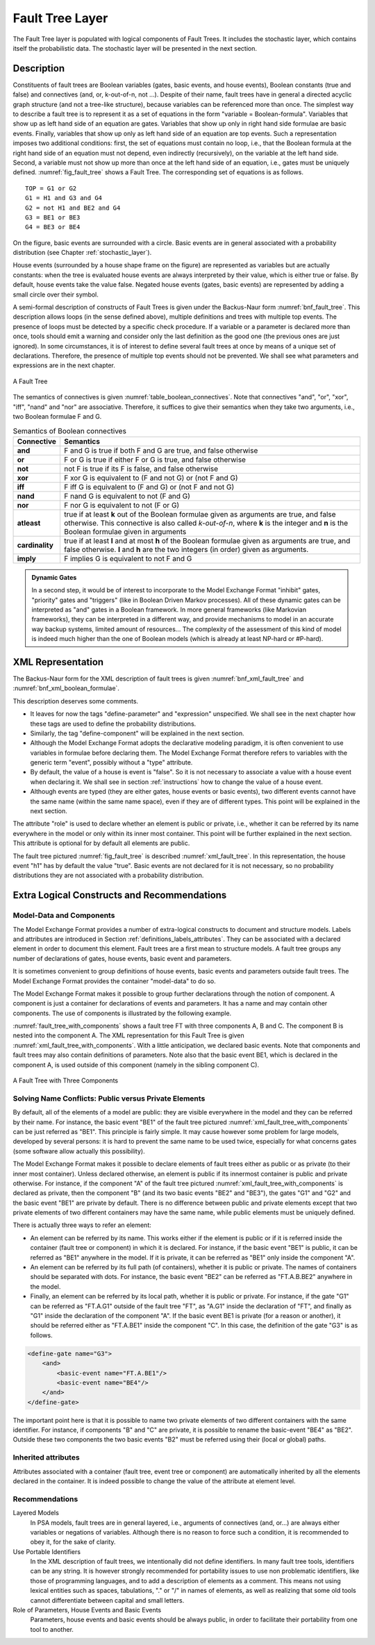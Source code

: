 .. _fault_tree_layer:

****************
Fault Tree Layer
****************

The Fault Tree layer is populated with logical components of Fault
Trees. It includes the stochastic layer, which contains itself the
probabilistic data. The stochastic layer will be presented in the next
section.

Description
===========

Constituents of fault trees are Boolean variables (gates, basic events,
and house events), Boolean constants (true and false) and connectives
(and, or, k-out-of-n, not ...). Despite of their name, fault trees have
in general a directed acyclic graph structure (and not a tree-like
structure), because variables can be referenced more than once. The
simplest way to describe a fault tree is to represent it as a set of
equations in the form "variable = Boolean-formula". Variables that show
up as left hand side of an equation are gates. Variables that show up
only in right hand side formulae are basic events. Finally, variables
that show up only as left hand side of an equation are top events. Such
a representation imposes two additional conditions: first, the set of
equations must contain no loop, i.e., that the Boolean formula at the
right hand side of an equation must not depend, even indirectly
(recursively), on the variable at the left hand side. Second, a variable
must not show up more than once at the left hand side of an equation,
i.e., gates must be uniquely defined. :numref:`fig_fault_tree` shows a Fault Tree.
The corresponding set of equations is as follows.

::

    TOP = G1 or G2
    G1 = H1 and G3 and G4
    G2 = not H1 and BE2 and G4
    G3 = BE1 or BE3
    G4 = BE3 or BE4

On the figure, basic events are surrounded with a circle. Basic events
are in general associated with a probability distribution
(see Chapter :ref:`stochastic_layer`).

House events (surrounded by a house shape frame on the figure) are
represented as variables but are actually constants: when the tree is
evaluated house events are always interpreted by their value, which is
either true or false. By default, house events take the value false.
Negated house events (gates, basic events) are represented by adding a
small circle over their symbol.

A semi-formal description of constructs of Fault Trees is given under
the Backus-Naur form :numref:`bnf_fault_tree`. This
description allows loops (in the sense defined above), multiple
definitions and trees with multiple top events. The presence of loops
must be detected by a specific check procedure. If a variable or a
parameter is declared more than once, tools should emit a warning and
consider only the last definition as the good one (the previous ones are
just ignored). In some circumstances, it is of interest to define
several fault trees at once by means of a unique set of declarations.
Therefore, the presence of multiple top events should not be prevented.
We shall see what parameters and expressions are in the next chapter.

.. figure:: ../images/fault_tree.svg
    :name: fig_fault_tree
    :align: center

    A Fault Tree

The semantics of connectives is given :numref:`table_boolean_connectives`.
Note that connectives "and", "or", "xor",
"iff", "nand" and "nor" are associative. Therefore, it suffices to give
their semantics when they take two arguments, i.e., two Boolean formulae
F and G.

.. code-block:: bnf
    :name: bnf_fault_tree
    :caption: Backus-Naur presentation of constructs of Fault Trees

    fault-tree-definition ::=
        fault-tree identifier (event-definition | parameter-definition)

    event-definition ::=
          gate = formula
        | basic-event = expression
        | house-event = Boolean-constant

    formula ::=
          event
        | Boolean-constant
        | and formula+
        | or formula+
        | not formula
        | xor formula+
        | iff formula+
        | nand formula+
        | nor formula+
        | atleast integer formula+
        | cardinality integer integer formula+
        | imply formula formula

    event ::= gate | basic-event | house-event

    Boolean-constant ::= constant (true | false)


.. table:: Semantics of Boolean connectives
    :name: table_boolean_connectives

    +-----------------+-----------------------------------------------------------------------------------------------+
    | Connective      | Semantics                                                                                     |
    +=================+===============================================================================================+
    | **and**         | F and G is true if both F and G are true, and false otherwise                                 |
    +-----------------+-----------------------------------------------------------------------------------------------+
    | **or**          | F or G is true if either F or G is true, and false otherwise                                  |
    +-----------------+-----------------------------------------------------------------------------------------------+
    | **not**         | not F is true if its F is false, and false otherwise                                          |
    +-----------------+-----------------------------------------------------------------------------------------------+
    | **xor**         | F xor G is equivalent to (F and not G) or (not F and G)                                       |
    +-----------------+-----------------------------------------------------------------------------------------------+
    | **iff**         | F iff G is equivalent to (F and G) or (not F and not G)                                       |
    +-----------------+-----------------------------------------------------------------------------------------------+
    | **nand**        | F nand G is equivalent to not (F and G)                                                       |
    +-----------------+-----------------------------------------------------------------------------------------------+
    | **nor**         | F nor G is equivalent to not (F or G)                                                         |
    +-----------------+-----------------------------------------------------------------------------------------------+
    | **atleast**     | true if at least **k** out of the Boolean formulae given as arguments are true,               |
    |                 | and false otherwise. This connective is also called *k-out-of-n*,                             |
    |                 | where **k** is the integer and **n** is the Boolean formulae given in arguments               |
    +-----------------+-----------------------------------------------------------------------------------------------+
    | **cardinality** | true if at least **l** and at most **h** of the Boolean formulae given as arguments are true, |
    |                 | and false otherwise. **l** and **h** are the two integers (in order) given as arguments.      |
    +-----------------+-----------------------------------------------------------------------------------------------+
    | **imply**       | F implies G is equivalent to not F and G                                                      |
    +-----------------+-----------------------------------------------------------------------------------------------+


.. admonition:: Dynamic Gates

    In a second step, it would be of interest to incorporate to the Model Exchange Format
    "inhibit" gates, "priority" gates and "triggers"
    (like in Boolean Driven Markov processes).
    All of these dynamic gates can be interpreted as "and" gates in a Boolean framework.
    In more general frameworks (like Markovian frameworks),
    they can be interpreted in a different way,
    and provide mechanisms to model in an accurate way backup systems,
    limited amount of resources...
    The complexity of the assessment of this kind of model is indeed much higher
    than the one of Boolean models (which is already at least NP-hard or #P-hard).


XML Representation
==================

The Backus-Naur form for the XML description of fault trees is given
:numref:`bnf_xml_fault_tree` and :numref:`bnf_xml_boolean_formulae`.

This description deserves some comments.

- It leaves for now the tags "define-parameter" and "expression"
  unspecified. We shall see in the next chapter how these tags are used
  to define the probability distributions.
- Similarly, the tag "define-component" will be explained in the next
  section.
- Although the Model Exchange Format adopts the declarative modeling
  paradigm, it is often convenient to use variables in formulae before
  declaring them. The Model Exchange Format therefore refers to
  variables with the generic term "event", possibly without a "type"
  attribute.
- By default, the value of a house is event is "false". So it is not
  necessary to associate a value with a house event when declaring it.
  We shall see in section :ref:`instructions` how to change the value
  of a house event.
- Although events are typed (they are either gates, house events or
  basic events), two different events cannot have the same name (within
  the same name space), even if they are of different types. This point
  will be explained in the next section.

.. code-block:: bnf
    :name: bnf_xml_fault_tree
    :caption: Backus-Naur form of XML description of Fault Trees

    fault-tree-definition ::=
        <define-fault-tree name="identifier" >
            [ label ]
            [ attributes ]
            (event-definition | parameter-definition |component-definition)*
        </define-fault-tree >

    component-definition ::=
        <define-component name="identifier" [ role="private|public" ] >
            [ label ]
            [ attributes ]
            (event-definition | parameter-definition | component-definition)*
        </define-component>

     model-data ::=
        <model-data>
            (house-event-definition | basic-event-definition | parameter-definition)*
        </model-data>

    event-definition ::=
          gate-definition
        | house-event-definition
        | basic-event-definition

    gate-definition ::=
        <define-gate name="identifier" [ role="private|public" ] >
            [ label ]
            [ attributes ]
            formula
        </define-gate>

    house-event-definition ::=
        <define-house-event name="identifier" [ role="private|public" ] >
            [ label ]
            [ attributes ]
            [ Boolean -constant ]
        </define-house-event>

    basic-event-definition ::=
        <define-basic-event name="identifier" [ role="private|public" ] >
            [ label ]
            [ attributes ]
            [ expression ]
        </define-basic-event>


.. code-block:: bnf
    :name: bnf_xml_boolean_formulae
    :caption: Backus-Naur grammar of the XML representation of Boolean formulae

    formula ::=
          event
        | Boolean-constant
        | <and> formula+ </and>
        | <or> formula+ </or>
        | <not> formula </not>
        | <xor> formula+ </xor>
        | <iff> formula+ </iff>
        | <nand> formula+ </nand>
        | <nor> formula+ </nor>
        | <atleast min="integer" > formula+ </atleast>
        | <cardinality min="integer" max="integer" > formula+  </cardinality>
        | <imply> formula formula </imply>

    event ::=
          <event name="identifier" [ type="event-type" ] />
        | <gate name="identifier" />
        | <house-event name="identifier" />
        | <basic-event name="identifier" />

    event-type ::= gate | basic-event | house-event

    Boolean-constant ::= <constant value="Boolean-value" />

    Boolean-value ::= true | false

The attribute "role" is used to declare whether an element is public or
private, i.e., whether it can be referred by its name everywhere in the
model or only within its inner most container. This point will be
further explained in the next section. This attribute is optional for by
default all elements are public.

The fault tree pictured :numref:`fig_fault_tree` is
described :numref:`xml_fault_tree`. In this
representation, the house event "h1" has by default the value "true".
Basic events are not declared for it is not necessary, so no probability
distributions they are not associated with a probability distribution.

.. code-block:: xml
    :name: xml_fault_tree
    :caption: XML description of Fault Tree pictured :numref:`fig_fault_tree`

    <?xml version="1.0" ?>
    <!DOCTYPE opsa-mef>
    <opsa-mef>
        <define-fault-tree name="FT1">
            <define-gate name="top">
                <or>
                    <gate name="g1"/>
                    <gate name="g2"/>
                </or>
            </define-gate>
            <define-gate name="g1">
                <and>
                    <house-event name="h1"/>
                    <gate name="g3"/>
                    <gate name="g4"/>
                </and>
            </define-gate>
            <define-gate name="g2">
                <and>
                    <not>
                        <house-event name="h1"/>
                    </not>
                    <basic-event name="e2"/>
                    <gate name="g4"/>
                </and>
            </define-gate>
            <define-gate name="g3">
                <or>
                    <basic-event name="e1"/>
                    <basic-event name="e3"/>
                </or>
            </define-gate>
            <define-gate name="g4">
                <or>
                    <basic-event name="e3"/>
                    <basic-event name="e4"/>
                </or>
            </define-gate>
            <define-house-event name="h1">
                <constant value="true"/>
            </define-house-event>
        </define-fault-tree>
    </opsa-mef>


Extra Logical Constructs and Recommendations
============================================

Model-Data and Components
-------------------------

The Model Exchange Format provides a number of extra-logical constructs
to document and structure models. Labels and attributes are introduced in
Section :ref:`definitions_labels_attributes`.
They can be associated with a declared element in order to document this element.
Fault trees are a first mean to structure models.
A fault tree groups any number of declarations of
gates, house events, basic event and parameters.

It is sometimes convenient to group definitions of house events, basic
events and parameters outside fault trees. The Model Exchange Format
provides the container "model-data" to do so.

The Model Exchange Format makes it possible to group further
declarations through the notion of component. A component is just a
container for declarations of events and parameters. It has a name and
may contain other components. The use of components is illustrated by
the following example.

:numref:`fault_tree_with_components` shows a fault tree FT with
three components A, B and C. The component B is nested into the component A.
The XML representation for this Fault Tree
is given :numref:`xml_fault_tree_with_components`.
With a little anticipation, we declared basic events.
Note that components and fault trees may also
contain definitions of parameters. Note also that the basic event BE1,
which is declared in the component A, is used outside of this component
(namely in the sibling component C).

.. figure:: ../images/fault_tree_with_components.svg
    :name: fault_tree_with_components
    :align: center

    A Fault Tree with Three Components


.. code-block:: xml
    :name: xml_fault_tree_with_components
    :caption: XML Representation for the Fault Tree pictured :numref:`fault_tree_with_components`

    <define-fault-tree name="FT">
        <define-gate name="TOP">
            <or>
                <gate name="G1"/>
                <gate name="G2"/>
                <gate name="G3"/>
            </or>
        </define-gate>
        <define-component name="A">
            <define-gate name="G1">
                <and>
                    <basic-event name="BE1"/>
                    <basic-event name="BE2"/>
                </and>
            </define-gate>
            <define-gate name="G2">
                <and>
                    <basic-event name="BE1"/>
                    <basic-event name="BE3"/>
                </and>
            </define-gate>
            <define-basic-event name="BE1">
                <float value="1.2e-3"/>
            </define-basic-event>
            <define-component name="B">
                <define-basic-event name="BE2">
                    <float value="2.4e-3"/>
                </define-basic-event>
                <define-basic-event name="BE3">
                    <float value="5.2e-3"/>
                </define-basic-event>
            </define-component>
        </define-component>
        <define-component name="C">
            <define-gate name="G3">
                <and>
                    <basic-event name="BE1"/>
                    <basic-event name="BE4"/>
                </and>
            </define-gate>
            <define-basic-event name="BE4">
                <float value="1.6e-3"/>
            </define-basic-event>
        </define-component>
    </define-fault-tree>


Solving Name Conflicts: Public versus Private Elements
------------------------------------------------------

By default, all of the elements of a model are public: they are visible
everywhere in the model and they can be referred by their name.
For instance, the basic event "BE1" of the fault tree
pictured :numref:`xml_fault_tree_with_components` can be just referred as "BE1".
This principle is fairly simple. It may cause however some problem for large
models, developed by several persons: it is hard to prevent the same
name to be used twice, especially for what concerns gates (some software
allow actually this possibility).

The Model Exchange Format makes it possible to declare elements of fault
trees either as public or as private (to their inner most container).
Unless declared otherwise, an element is public if its innermost
container is public and private otherwise.
For instance, if the component "A" of the fault tree
pictured :numref:`xml_fault_tree_with_components` is declared as private,
then the component "B" (and its two basic events "BE2" and "BE3"),
the gates "G1" and "G2" and the basic event "BE1" are private by default.
There is no difference between public and private elements
except that two private elements of two different containers
may have the same name, while public elements must be uniquely defined.

There is actually three ways to refer an element:

- An element can be referred by its name. This works either if the
  element is public or if it is referred inside the container (fault
  tree or component) in which it is declared. For instance, if the
  basic event "BE1" is public, it can be referred as "BE1" anywhere in
  the model. If it is private, it can be referred as "BE1" only inside
  the component "A".
- An element can be referred by its full path (of containers), whether
  it is public or private. The names of containers should be separated
  with dots. For instance, the basic event "BE2" can be referred as
  "FT.A.B.BE2" anywhere in the model.
- Finally, an element can be referred by its local path, whether it is
  public or private. For instance, if the gate "G1" can be referred as
  "FT.A.G1" outside of the fault tree "FT", as "A.G1" inside the
  declaration of "FT", and finally as "G1" inside the declaration of
  the component "A". If the basic event BE1 is private (for a reason or
  another), it should be referred either as "FT.A.BE1" inside the
  component "C". In this case, the definition of the gate "G3" is as
  follows.

.. code-block:: xml

    <define-gate name="G3">
        <and>
            <basic-event name="FT.A.BE1"/>
            <basic-event name="BE4"/>
        </and>
    </define-gate>

The important point here is that it is possible to name two private
elements of two different containers with the same identifier. For
instance, if components "B" and "C" are private, it is possible to
rename the basic-event "BE4" as "BE2". Outside these two components the
two basic events "B2" must be referred using their (local or global)
paths.

Inherited attributes
--------------------

Attributes associated with a container (fault tree, event tree or
component) are automatically inherited by all the elements declared in
the container. It is indeed possible to change the value of the
attribute at element level.

Recommendations
---------------

Layered Models
    In PSA models, fault trees are in general layered,
    i.e., arguments of connectives (and, or...) are always either variables
    or negations of variables. Although there is no reason to force such a
    condition, it is recommended to obey it, for the sake of clarity.

Use Portable Identifiers
    In the XML description of fault trees, we
    intentionally did not define identifiers. In many fault tree tools,
    identifiers can be any string. It is however strongly recommended for
    portability issues to use non problematic identifiers, like those of
    programming languages, and to add a description of elements as a
    comment. This means not using lexical entities such as spaces,
    tabulations, "." or "/" in names of elements, as well as realizing that
    some old tools cannot differentiate between capital and small letters.

Role of Parameters, House Events and Basic Events
    Parameters, house events and basic events should be always public,
    in order to facilitate their portability from one tool to another.
